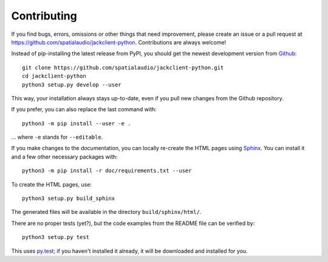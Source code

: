 Contributing
------------

If you find bugs, errors, omissions or other things that need improvement,
please create an issue or a pull request at
https://github.com/spatialaudio/jackclient-python.
Contributions are always welcome!

Instead of pip-installing the latest release from PyPI, you should get the
newest development version from Github_::

   git clone https://github.com/spatialaudio/jackclient-python.git
   cd jackclient-python
   python3 setup.py develop --user

.. _Github: https://github.com/spatialaudio/jackclient-python/

This way, your installation always stays up-to-date, even if you pull new
changes from the Github repository.

If you prefer, you can also replace the last command with::

   python3 -m pip install --user -e .

... where ``-e`` stands for ``--editable``.

If you make changes to the documentation, you can locally re-create the HTML
pages using Sphinx_.
You can install it and a few other necessary packages with::

   python3 -m pip install -r doc/requirements.txt --user

To create the HTML pages, use::

   python3 setup.py build_sphinx

The generated files will be available in the directory ``build/sphinx/html/``.

.. _Sphinx: http://sphinx-doc.org/

There are no proper tests (yet?), but the code examples from the README file
can be verified by::

   python3 setup.py test

This uses py.test_; if you haven't installed it already, it will be downloaded
and installed for you.

.. _py.test: http://pytest.org/
